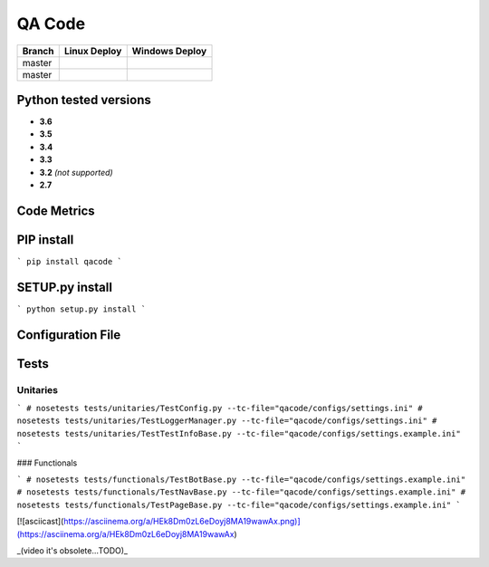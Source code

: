QA Code
=======

.. image:: https://img.shields.io/github/downloads/netzulo/qacode/total.svg
  :alt: Downloads on Github
  :target: https://img.shields.io/github/downloads/netzulo/qacode/total.svg
.. image:: https://img.shields.io/pypi/dd/qacode.svg
  :alt: Downloads on Pypi
  :target: https://img.shields.io/pypi/dd/qacode.svg
.. image:: https://img.shields.io/github/release/netzulo/qcode.svg
  :alt: GitHub release
  :target: https://img.shields.io/github/release/netzulo/qcode.svg

+-----------------------+-------------------------------------------------------------------+------------------------------------------------------------------------------------------------+
| Branch                | Linux Deploy                                                      |Windows Deploy                                                                                  |
+=======================+===================================================================+================================================================================================+
|  master               | .. image:: https://travis-ci.org/netzulo/qacode.svg?branch=master | .. image:: https://ci.appveyor.com/api/projects/status/4a0tc5pis1bykt9x/branch/master?svg=true |
+-----------------------+-----------------------+-------------------------------------------+------------------------------------------------------------------------------------------------+
|  master               | .. image:: https://travis-ci.org/netzulo/qacode.svg?branch=devel  | .. image:: https://ci.appveyor.com/api/projects/status/4a0tc5pis1bykt9x/branch/devel?svg=true  |
+-----------------------+-----------------------+-------------------------------------------+------------------------------------------------------------------------------------------------+


Python tested versions
----------------------
+  **3.6**
+  **3.5**
+  **3.4**
+  **3.3**
+ **3.2** *(not supported)*
+  **2.7**


Code Metrics
------------

.. image:: http://qalab.tk:82/api/badges/gate?key=qacode
  :alt: Quality Gate


PIP install
-----------

```
pip install qacode
```

SETUP.py install
----------------

```
python setup.py install
```

Configuration File
------------------

.. code-block::
  # author: Netzulo
  [BOT]
  # DRIVERMODE: local , remote
  mode=remote
  # BROWSER: firefox , chrome , iexplorer, edge, phantomjs
  browser=chrome
  # REMOTEDRIVER
  url_hub=http://146.255.101.51:11000/wd/hub
  # NODEWEBDRIVER
  url_node=http://146.255.101.51:11001/wd/hub
  # DRIVERS PATH
  drivers_path=../../modules/qadrivers
  # DRIVERS NAMES
  drivers_names= [
      "chromedriver_32.exe","chromedriver_64.exe","chromedriver_32","chromedriver_64",
  	"firefoxdriver_32.exe", "firefoxdriver_64.exe","firefoxdriver_64.exe","firefoxdriver_32",
	"phantomjsdriver_32.exe", "phantomjsdriver_64.exe","phantomjsdriver_32","phantomjsdriver_64",
	"iexplorerdriver_32.exe","iexplorerdriver_64.exe",
	"edgedriver_32.exe","edgedriver_64.exe"]
  # FILE NAME FOR LOGGER
  log_name=qacode
  # OUTPUT FILE NAME FOR LOGGER
  log_output_file=logs

  [TESTLINK]
  # Url for testlink API : http://localhost/lib/api/xmlrpc/v1/xmlrpc.php
  url=http://localhost/lib/api/xmlrpc/v1/xmlrpc.php
  # Devkey provided by testlink: 182c5b87c776ff2956b68e23eae866d9
  devkey=182c5b87c776ff2956b68e23eae866d9

  [TEST_UNITARIES]
  url=https://www.netzulo.com

Tests
-----

Unitaries
*********

```
# nosetests tests/unitaries/TestConfig.py --tc-file="qacode/configs/settings.ini"
# nosetests tests/unitaries/TestLoggerManager.py --tc-file="qacode/configs/settings.ini"
# nosetests tests/unitaries/TestTestInfoBase.py --tc-file="qacode/configs/settings.example.ini"
```

### Functionals

```
# nosetests tests/functionals/TestBotBase.py --tc-file="qacode/configs/settings.example.ini"
# nosetests tests/functionals/TestNavBase.py --tc-file="qacode/configs/settings.example.ini"
# nosetests tests/functionals/TestPageBase.py --tc-file="qacode/configs/settings.example.ini"
```

[![asciicast](https://asciinema.org/a/HEk8Dm0zL6eDoyj8MA19wawAx.png)](https://asciinema.org/a/HEk8Dm0zL6eDoyj8MA19wawAx)

_(video it's obsolete...TODO)_
